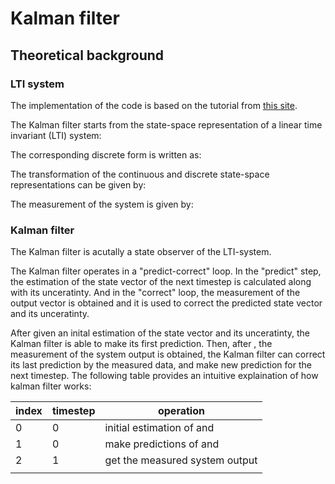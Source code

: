 * Kalman filter
** Theoretical background
*** LTI system
The implementation of the code is based on the tutorial from [[https://www.kalmanfilter.net][this site]]. 

The Kalman filter starts from the state-space representation of a linear time invariant (LTI) system:

[[file:figures/lti-system.png]]

The corresponding discrete form is written as:

[[file:figures/lti-system-discrete.png]]

The transformation of the continuous and discrete state-space representations can be given by:

[[file:figures/continuous-to-discrete.png]]

The measurement of the system is given by:

[[file:figures/measurement-of-lti-system.png]]


*** Kalman filter
The Kalman filter is acutally a state observer of the LTI-system.

The Kalman filter operates in a "predict-correct" loop. In the "predict" step, the estimation of the state vector of the next timestep is calculated along with its unceratinty. And in the "correct" loop, the measurement of the output vector is obtained and it is used to correct the predicted state vector and its unceratinty. 

After given an inital estimation of the state vector and its unceratinty, the Kalman filter is able to make its first prediction. Then, after [[file:figures/dt.png]], the measurement of the system output is obtained, the Kalman filter can correct its last prediction by the measured data, and make new prediction for the next timestep. The following table provides an intuitive explaination of how kalman filter works:

| index | timestep | operation                                                           |
|-------+----------+---------------------------------------------------------------------|
|     0 |        0 | initial estimation of [[file:figures/x00.png]] and [[file:figures/P00.png]] |
|     1 |        0 | make predictions of  [[file:figures/x10.png]] and [[file:figures/P10.png]]  |
|     2 |        1 | get the measured system output [[file:figures/z1.png]]                  |
|       |          |                                                                     |

